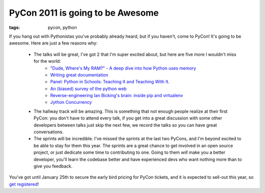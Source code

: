 
PyCon 2011 is going to be Awesome
=================================

:tags: pycon, python

If you hang out with Pythonistas you've probably already heard, but if you haven't, come to PyCon!  It's going to be awesome.  Here are just a few reasons why:

 * The talks will be great, I've got 2 that I'm super excited about, but here are five more I wouldn't miss for the world:
    * `"Dude, Where's My RAM?" - A deep dive into how Python uses memory <http://us.pycon.org/2011/schedule/sessions/25/>`_
    * `Writing great documentation <http://us.pycon.org/2011/schedule/sessions/97/>`_
    * `Panel: Python in Schools: Teaching It and Teaching With It. <http://us.pycon.org/2011/schedule/sessions/127/>`_
    * `An (biased) survey of the python web <http://us.pycon.org/2011/schedule/sessions/152/>`_
    * `Reverse-engineering Ian Bicking's brain: inside pip and virtualenv <http://us.pycon.org/2011/schedule/sessions/198/>`_
    * `Jython Concurrency <http://us.pycon.org/2011/schedule/sessions/228/>`_
 * The hallway track will be amazing.  This is something that not enough people realize at their first PyCon: you don't have to attend every talk, if you get into a great discussion with some other developers between talks just skip the next few, we record the talks so you can have great conversations.
 * The sprints will be incredible.  I've missed the sprints at the last two PyCons, and I'm beyond excited to be able to stay for them this year.  The sprints are a great chance to get involved in an open source project, or just dedicate some time to contributing to one.  Going to them *will* make you a better developer, you'll learn the codebase better and have experienced devs who want nothing more than to give you feedback.

You've got until January 25th to secure the early bird pricing for PyCon tickets, and it is expected to sell-out this year, so `get registered <http://us.pycon.org/2011/tickets/>`_!

